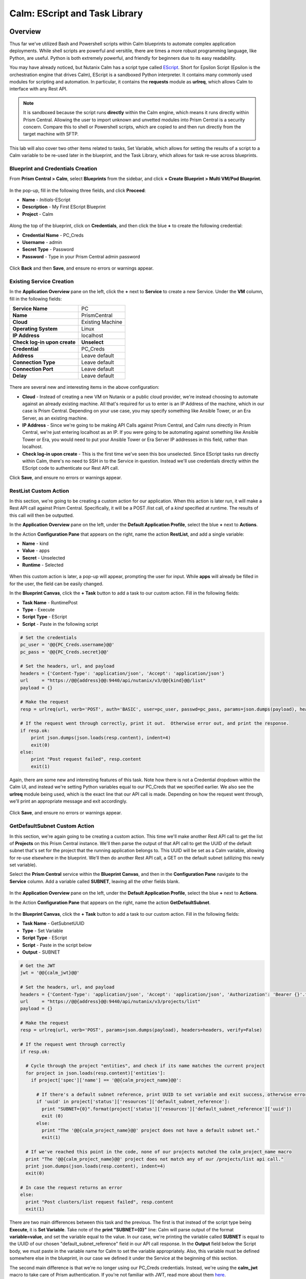 .. _calm_escript:

------------------------------------------------------
Calm: EScript and Task Library
------------------------------------------------------

Overview
++++++++

Thus far we've utilized Bash and Powershell scripts within Calm blueprints to automate complex application deployments.  While shell scripts are powerful and versitile, there are times a more robust programming language, like Python, are useful.  Python is both extremely powerful, and friendly for beginners due to its easy readability.

You may have already noticed, but Nutanix Calm has a script type called EScript_.  Short for Epsilon Script (Epsilon is the orchestration engine that drives Calm), EScript is a sandboxed Python interpreter.  It contains many commonly used modules for scripting and automation.  In particular, it contains the **requests** module as **urlreq**, which allows Calm to interface with any Rest API.

.. _EScript: https://portal.nutanix.com/#/page/docs/details?targetId=Nutanix-Calm-Admin-Operations-Guide-v250:nuc-supported-escript-modules-functions-c.html

.. note::
   It is sandboxed because the script runs **directly** within the Calm engine, which means it runs directly within Prism Central.  Allowing the user to import unknown and unvetted modules into Prism Central is a security concern.
   Compare this to shell or Powershell scripts, which are copied to and then run directly from the target machine with SFTP.

This lab will also cover two other items related to tasks, Set Variable, which allows for setting the results of a script to a Calm variable to be re-used later in the blueprint, and the Task Library, which allows for task re-use across blueprints.

Blueprint and Credentials Creation
..................................

From **Prism Central > Calm**, select **Blueprints** from the sidebar, and click **+ Create Blueprint > Multi VM/Pod Blueprint**.

.. figure:: images/create_blueprint.png


In the pop-up, fill in the following three fields, and click **Proceed**:

- **Name** - *Initials*-EScript
- **Description** - My First EScript Blueprint
- **Project** - Calm

.. figure:: images/name_blueprint.png


Along the top of the blueprint, click on **Credentials**, and then click the blue **+** to create the following credential:

- **Credential Name** - PC_Creds
- **Username** - admin
- **Secret Type** - Password
- **Password** - Type in your Prism Central admin password

.. figure:: images/credentials.png

Click **Back** and then **Save**, and ensure no errors or warnings appear.

Existing Service Creation
........................

In the **Application Overview** pane on the left, click the **+** next to **Service** to create a new Service.  Under the **VM** column, fill in the following fields:

+------------------------------+------------------+
| **Service Name**             | PC               |
+------------------------------+------------------+
| **Name**                     | PrismCentral     |
+------------------------------+------------------+
| **Cloud**                    | Existing Machine |
+------------------------------+------------------+
| **Operating System**         | Linux            |
+------------------------------+------------------+
| **IP Address**               | localhost        |
+------------------------------+------------------+
| **Check log-in upon create** | **Unselect**     |
+------------------------------+------------------+
| **Credential**               | PC_Creds         |
+------------------------------+------------------+
| **Address**                  | Leave default    |
+------------------------------+------------------+
| **Connection Type**          | Leave default    |
+------------------------------+------------------+
| **Connection Port**          | Leave default    |
+------------------------------+------------------+
| **Delay**                    | Leave default    |
+------------------------------+------------------+

.. figure:: images/existing_machine.png


There are several new and interesting items in the above configuration:

- **Cloud** - Instead of creating a new VM on Nutanix or a public cloud provider, we're instead choosing to automate against an already existing machine.  All that's required for us to enter is an IP Address of the machine, which in our case is Prism Central.  Depending on your use case, you may specify something like Ansible Tower, or an Era Server, as an existing machine.
- **IP Address** - Since we're going to be making API Calls against Prism Central, and Calm runs directly in Prism Central, we're just entering localhost as an IP.  If you were going to be automating against something like Ansible Tower or Era, you would need to put your Ansible Tower or Era Server IP addresses in this field, rather than localhost.
- **Check log-in upon create** - This is the first time we've seen this box unselected.  Since EScript tasks run directly within Calm, there's no need to SSH in to the Service in question.  Instead we'll use credentials directly within the EScript code to authenticate our Rest API call.

Click **Save**, and ensure no errors or warnings appear.

RestList Custom Action
......................

In this section, we're going to be creating a custom action for our application.  When this action is later run, it will make a Rest API call against Prism Central.  Specifically, it will be a POST /list call, of a *kind* specified at runtime.  The results of this call will then be outputted.

In the **Application Overview** pane on the left, under the **Default Application Profile**, select the blue **+** next to **Actions**.

In the Action **Configuration Pane** that appears on the right, name the action **RestList**, and add a single variable:

- **Name** - kind
- **Value** - apps
- **Secret** - Unselected
- **Runtime** - Selected

.. figure:: images/restlist.png


When this custom action is later, a pop-up will appear, prompting the user for input.  While **apps** will already be filled in for the user, the field can be easily changed.

In the **Blueprint Canvas**, click the **+ Task** button to add a task to our custom action.  Fill in the following fields:

- **Task Name** - RuntimePost
- **Type** - Execute
- **Script Type** - EScript
- **Script** - Paste in the following script

.. code-block:: python

   # Set the credentials
   pc_user = '@@{PC_Creds.username}@@'
   pc_pass = '@@{PC_Creds.secret}@@'

   # Set the headers, url, and payload
   headers = {'Content-Type': 'application/json', 'Accept': 'application/json'}
   url     = "https://@@{address}@@:9440/api/nutanix/v3/@@{kind}@@/list"
   payload = {}

   # Make the request
   resp = urlreq(url, verb='POST', auth='BASIC', user=pc_user, passwd=pc_pass, params=json.dumps(payload), headers=headers)

   # If the request went through correctly, print it out.  Otherwise error out, and print the response.
   if resp.ok:
       print json.dumps(json.loads(resp.content), indent=4)
       exit(0)
   else:
       print "Post request failed", resp.content
       exit(1)

Again, there are some new and interesting features of this task.  Note how there is not a Credential dropdown within the Calm UI, and instead we're setting Python variables equal to our PC_Creds that we specified earlier.  We also see the **urlreq** module being used, which is the exact line that our API call is made.  Depending on how the request went through, we'll print an appropriate message and exit accordingly.

.. figure:: images/runtime_post.png


Click **Save**, and ensure no errors or warnings appear.

GetDefaultSubnet Custom Action
..............................

In this section, we're again going to be creating a custom action.  This time we'll make another Rest API call to get the list of **Projects** on this Prism Central instance.  We'll then parse the output of that API call to get the UUID of the default subnet that's set for the project that the running application belongs to.  This UUID will be set as a Calm variable, allowing for re-use elsewhere in the blueprint.  We'll then do another Rest API call, a GET on the default subnet (utilizing this newly set variable).

Select the **Prism Central** service within the **Blueprint Canvas**, and then in the **Configuration Pane** navigate to the **Service** column.  Add a variable called **SUBNET**, leaving all the other fields blank.

.. figure:: images/subnet_variable.png


In the **Application Overview** pane on the left, under the **Default Application Profile**, select the blue **+** next to **Actions**.

In the Action **Configuration Pane** that appears on the right, name the action **GetDefaultSubnet**.

.. figure:: images/get_default_subnet.png


In the **Blueprint Canvas**, click the **+ Task** button to add a task to our custom action.  Fill in the following fields:

- **Task Name** - GetSubnetUUID
- **Type** - Set Variable
- **Script Type** - EScript
- **Script** - Paste in the script below
- **Output** - SUBNET

.. code-block:: python

   # Get the JWT
   jwt = '@@{calm_jwt}@@'

   # Set the headers, url, and payload
   headers = {'Content-Type': 'application/json', 'Accept': 'application/json', 'Authorization': 'Bearer {}'.format(jwt)}
   url     = "https://@@{address}@@:9440/api/nutanix/v3/projects/list"
   payload = {}

   # Make the request
   resp = urlreq(url, verb='POST', params=json.dumps(payload), headers=headers, verify=False)

   # If the request went through correctly
   if resp.ok:

     # Cycle through the project "entities", and check if its name matches the current project
     for project in json.loads(resp.content)['entities']:
       if project['spec']['name'] == '@@{calm_project_name}@@':

         # If there's a default subnet reference, print UUID to set variable and exit success, otherwise error out
         if 'uuid' in project['status']['resources']['default_subnet_reference']:
           print "SUBNET={0}".format(project['status']['resources']['default_subnet_reference']['uuid'])
           exit (0)
         else:
           print "The '@@{calm_project_name}@@' project does not have a default subnet set."
           exit(1)

     # If we've reached this point in the code, none of our projects matched the calm_project_name macro
     print "The '@@{calm_project_name}@@' project does not match any of our /projects/list api call."
     print json.dumps(json.loads(resp.content), indent=4)
     exit(0)

   # In case the request returns an error
   else:
     print "Post clusters/list request failed", resp.content
     exit(1)

There are two main differences between this task and the previous.  The first is that instead of the script type being **Execute**, it is **Set Variable**.  Take note of the **print "SUBNET={0}"** line: Calm will parse output of the format **variable=value**, and set the variable equal to the value.  In our case, we're printing the variable called **SUBNET** is equal to the UUID of our chosen "default_subnet_reference" field in our API call response.  In the **Output** field below the Script body, we must paste in the variable name for Calm to set the variable appropriately.  Also, this variable must be defined somewhere else in the blueprint, in our case we defined it under the Service at the beginning of this section.

The second main difference is that we're no longer using our PC_Creds credentials.  Instead, we're using the **calm_jwt** macro to take care of Prism authentication.  If you're not familiar with JWT, read more about them here_.

.. _here: https://en.wikipedia.org/wiki/JSON_Web_Token

.. figure:: images/get_subnet_uuid.png


Back in the **Blueprint Canvas**, click the **+ Task** button again to add a second task to our custom action.  Fill in the following fields:

- **Task Name** - GetSubnetInfo
- **Type** - Execute
- **Script Type** - EScript
- **Script** - Paste in the following script

.. code-block:: python

   # Get the JWT
   jwt = '@@{calm_jwt}@@'

   # Set the headers, url, and payload
   headers = {'Content-Type': 'application/json', 'Accept': 'application/json', 'Authorization': 'Bearer {}'.format(jwt)}
   url     = "https://@@{address}@@:9440/api/nutanix/v3/subnets/@@{SUBNET}@@"
   payload = {}

   # Make the request
   resp = urlreq(url, verb='GET', params=json.dumps(payload), headers=headers, verify=False)

   # If the request went through correctly, print it out.  Otherwise error out, and print the response.
   if resp.ok:
       print json.dumps(json.loads(resp.content), indent=4)
       exit(0)
   else:
       print "Get request failed", resp.content
       exit(1)

There's nothing too groundbreaking in this task.  As with the very first task in this exercise, we're doing an **Execute** of type **EScript**.  Similar to the previous task, we're using the JWT macro instead of using blueprint credentials.  Lastly, the API call is a GET instead of a POST, and we're utilizing the **SUBNET** variable we set in the previous task.

.. figure:: images/get_subnet_info.png


Click **Save**, and ensure no errors or warnings appear.

Launching the Blueprint and Running the Custom Actions
......................................................

Click the **Launch** button in the upper right corner of our blueprint.  Name the application *Initials*-**RestCalls**, and then click **Create**.

Navigate to the **Manage** page of the application, and view the **Create** task that is currently running.  It should complete quickly, as no VMs are getting created, and we do not have any tasks or scripts associated with our Create or Package Install.

.. figure:: images/app_create.png


Next, run the **RestList** action by clicking the play button next to it.  You should see a pop-up appear with our **kind** variable, leave **apps** in the field, and then click **Run**.

.. figure:: images/apps_run.png


In the output on the right pane, maximize the **RuntimePost** task, and view the API output.  Toggle between the output and the Script, by clicking the **View Script** link below the output.  Maximize the output/script window to make viewing easier.

.. figure:: images/apps_run2.png


Next, run the **RestList** task again, this time changing the value of the runtime variable to something of your choice, like **images**, **clusters**, **hosts**, or **vms**.  View the output like before.

Lastly, run the **GetDefaultSubnet** action by clicking the play button next to it, and clicking **Run** in the pop-up.  Expand both the **GetSubnetUUID** and **GetSubnetInfo** tasks, and view the output and the scripts, as before.

.. figure:: images/GetDefaultSubnet.png


.. figure:: images/GetDefaultSubnet2.png

Publishing to the Task Library
..............................

Imagine you have a task that you repeatedly use, like an upgrade task, or a common API call.  You may want to use this task across multiple blueprints, without having to copy and paste them, or keeping them in some third party tool.  The Task Library feature allows publishing of these commonly used tasks into a central repository.

Navigate back to the **Blueprints** section, and select your same **eScript<Initials>** blueprint.  In the **Application Overview** pane, select the **RestList**, and in the **Blueprint Canvas**, select the **RuntimePost** task.

In the **Configuration Pane** on the right, click the **Publish to Library** button.  In the pop-up that appears, change the following fields:

- **Name** - *Initials* Prism Central Runtime List
- Replace **address** with **Prism_Central_IP**

Then click **Apply**.  You should note that the original **address** macro was replaced with **Prism_Central_IP**.  This feature allows you to make your macro names more generic to increase task portability.

.. figure:: images/publish_task.png

Click **Publish**.  Then on the left menu, select the **Task Library** icon.  Select and view the task that you just published.  Optionally share it with additional Projects, and then click **Save**.

Takeaways
+++++++++

What are the key things you should know about **Nutanix Calm**?

- In addition to being able to use Bash and Powershell scripts, Nutanix Calm can use EScript, which is a sandboxed Python interpreter, to provide application lifecycle management.

- EScript tasks are run directly within the Calm engine, rather than being executed on the remote machine.

- Shell, Powershell, and EScript tasks can all be utilized to set a variable based on script output.  That variable can then be used in other portions of the blueprint.

- The Task Library allows for publishing of commonly used tasks into a central repository, giving the ability to share these scripts across Projects and Blueprints.

Getting Connected
+++++++++++++++++

Have a question about **Nutanix Calm**? Please reach out to the resources below:

+---------------------------------------------------------------------------------+
|  Calm Product Contacts                                                          |
+================================+================================================+
|  Slack Channel                 |  #Calm                                         |
+--------------------------------+------------------------------------------------+
|  Product Manager               |  Jasnoor Gill, jasnoor.gill@nutanix.com        |
+--------------------------------+------------------------------------------------+
|  Product Marketing Manager     |  Chris Brown, christopher.brown@nutanix.com    |
+--------------------------------+------------------------------------------------+
|  Technical Marketing Engineer  |  Michael Haigh, michael.haigh@nutanix.com      |
+--------------------------------+------------------------------------------------+

